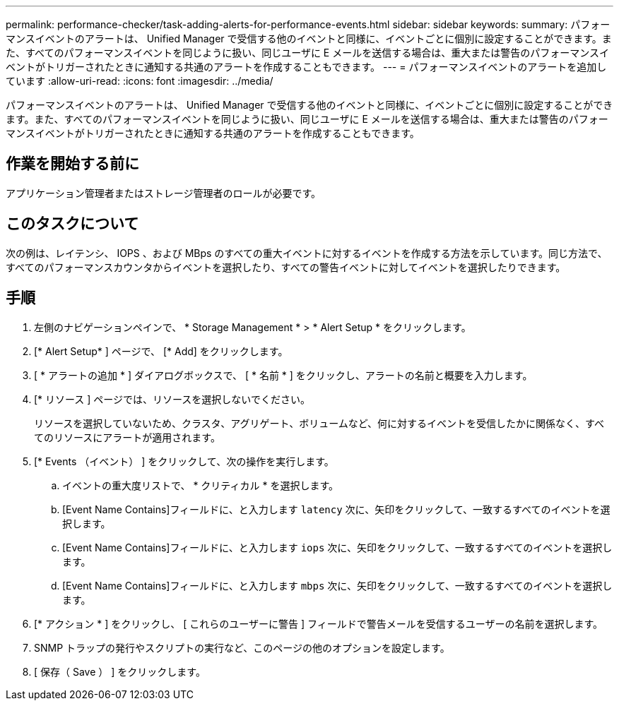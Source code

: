 ---
permalink: performance-checker/task-adding-alerts-for-performance-events.html 
sidebar: sidebar 
keywords:  
summary: パフォーマンスイベントのアラートは、 Unified Manager で受信する他のイベントと同様に、イベントごとに個別に設定することができます。また、すべてのパフォーマンスイベントを同じように扱い、同じユーザに E メールを送信する場合は、重大または警告のパフォーマンスイベントがトリガーされたときに通知する共通のアラートを作成することもできます。 
---
= パフォーマンスイベントのアラートを追加しています
:allow-uri-read: 
:icons: font
:imagesdir: ../media/


[role="lead"]
パフォーマンスイベントのアラートは、 Unified Manager で受信する他のイベントと同様に、イベントごとに個別に設定することができます。また、すべてのパフォーマンスイベントを同じように扱い、同じユーザに E メールを送信する場合は、重大または警告のパフォーマンスイベントがトリガーされたときに通知する共通のアラートを作成することもできます。



== 作業を開始する前に

アプリケーション管理者またはストレージ管理者のロールが必要です。



== このタスクについて

次の例は、レイテンシ、 IOPS 、および MBps のすべての重大イベントに対するイベントを作成する方法を示しています。同じ方法で、すべてのパフォーマンスカウンタからイベントを選択したり、すべての警告イベントに対してイベントを選択したりできます。



== 手順

. 左側のナビゲーションペインで、 * Storage Management * > * Alert Setup * をクリックします。
. [* Alert Setup* ] ページで、 [* Add] をクリックします。
. [ * アラートの追加 * ] ダイアログボックスで、 [ * 名前 * ] をクリックし、アラートの名前と概要を入力します。
. [* リソース ] ページでは、リソースを選択しないでください。
+
リソースを選択していないため、クラスタ、アグリゲート、ボリュームなど、何に対するイベントを受信したかに関係なく、すべてのリソースにアラートが適用されます。

. [* Events （イベント） ] をクリックして、次の操作を実行します。
+
.. イベントの重大度リストで、 * クリティカル * を選択します。
.. [Event Name Contains]フィールドに、と入力します `latency` 次に、矢印をクリックして、一致するすべてのイベントを選択します。
.. [Event Name Contains]フィールドに、と入力します `iops` 次に、矢印をクリックして、一致するすべてのイベントを選択します。
.. [Event Name Contains]フィールドに、と入力します `mbps` 次に、矢印をクリックして、一致するすべてのイベントを選択します。


. [* アクション * ] をクリックし、 [ これらのユーザーに警告 ] フィールドで警告メールを受信するユーザーの名前を選択します。
. SNMP トラップの発行やスクリプトの実行など、このページの他のオプションを設定します。
. [ 保存（ Save ） ] をクリックします。

